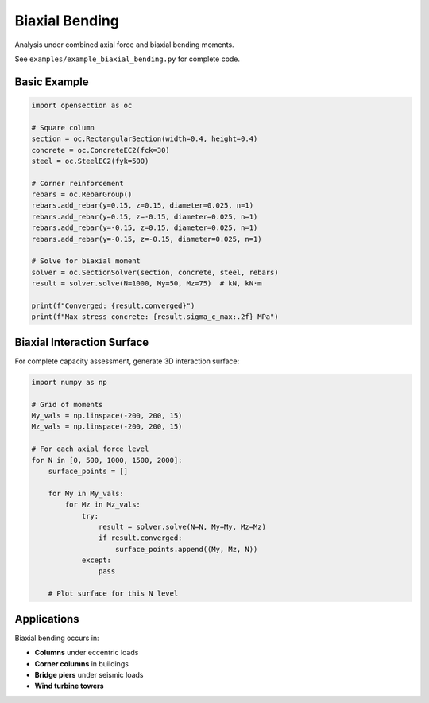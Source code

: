 Biaxial Bending
===============

Analysis under combined axial force and biaxial bending moments.

See ``examples/example_biaxial_bending.py`` for complete code.

Basic Example
-------------

.. code-block:: python

    import opensection as oc
    
    # Square column
    section = oc.RectangularSection(width=0.4, height=0.4)
    concrete = oc.ConcreteEC2(fck=30)
    steel = oc.SteelEC2(fyk=500)
    
    # Corner reinforcement
    rebars = oc.RebarGroup()
    rebars.add_rebar(y=0.15, z=0.15, diameter=0.025, n=1)
    rebars.add_rebar(y=0.15, z=-0.15, diameter=0.025, n=1)
    rebars.add_rebar(y=-0.15, z=0.15, diameter=0.025, n=1)
    rebars.add_rebar(y=-0.15, z=-0.15, diameter=0.025, n=1)
    
    # Solve for biaxial moment
    solver = oc.SectionSolver(section, concrete, steel, rebars)
    result = solver.solve(N=1000, My=50, Mz=75)  # kN, kN·m
    
    print(f"Converged: {result.converged}")
    print(f"Max stress concrete: {result.sigma_c_max:.2f} MPa")

Biaxial Interaction Surface
----------------------------

For complete capacity assessment, generate 3D interaction surface:

.. code-block:: python

    import numpy as np
    
    # Grid of moments
    My_vals = np.linspace(-200, 200, 15)
    Mz_vals = np.linspace(-200, 200, 15)
    
    # For each axial force level
    for N in [0, 500, 1000, 1500, 2000]:
        surface_points = []
        
        for My in My_vals:
            for Mz in Mz_vals:
                try:
                    result = solver.solve(N=N, My=My, Mz=Mz)
                    if result.converged:
                        surface_points.append((My, Mz, N))
                except:
                    pass
        
        # Plot surface for this N level

Applications
------------

Biaxial bending occurs in:

* **Columns** under eccentric loads
* **Corner columns** in buildings
* **Bridge piers** under seismic loads
* **Wind turbine towers**


